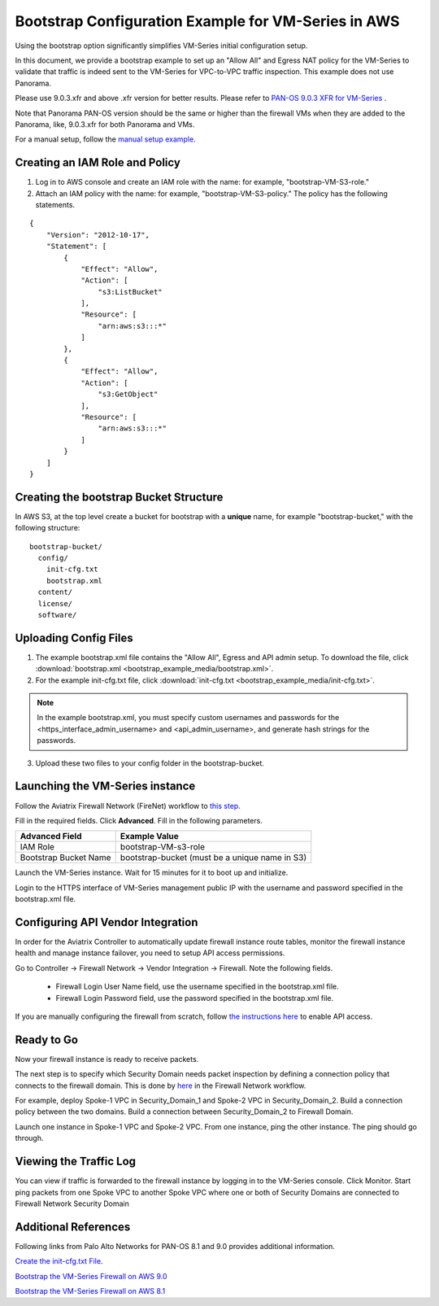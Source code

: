 .. meta::
  :description: Firewall Network
  :keywords: AWS Transit Gateway, AWS TGW, TGW orchestrator, Aviatrix Transit network, Transit DMZ, Egress, Firewall


=========================================================
Bootstrap Configuration Example for VM-Series in AWS
=========================================================

Using the bootstrap option significantly simplifies VM-Series initial configuration setup. 

In this document, we provide a bootstrap example to set up an "Allow All" and Egress NAT policy for the VM-Series to validate 
that traffic is indeed sent to the VM-Series for VPC-to-VPC traffic inspection. This example does not use Panorama. 

Please use 9.0.3.xfr and above .xfr version for better results. Please refer to `PAN-OS 9.0.3 XFR for VM-Series <https://live.paloaltonetworks.com/t5/Blogs/PAN-OS-9-0-3-XFR-for-VM-Series-Now-Available/ba-p/290908>`_ .

Note that Panorama PAN-OS version should be the same or higher than the firewall VMs when they are added to the Panorama, like, 9.0.3.xfr for both Panorama and VMs.

For a manual setup, follow the `manual setup example <https://docs.aviatrix.com/HowTos/config_paloaltoVM.html>`_.


Creating an IAM Role and Policy
----------------------------------------------

1. Log in to AWS console and create an IAM role with the name: for example, "bootstrap-VM-S3-role."
2. Attach an IAM policy with the name: for example, "bootstrap-VM-S3-policy." The policy has the following statements. 

::

    {
        "Version": "2012-10-17",
        "Statement": [
            {
                "Effect": "Allow",
                "Action": [
                    "s3:ListBucket"
                ],
                "Resource": [
                    "arn:aws:s3:::*"
                ]
            },
            {
                "Effect": "Allow",
                "Action": [
                    "s3:GetObject"
                ],
                "Resource": [
                    "arn:aws:s3:::*"
                ]
            }
        ]
    }


Creating the bootstrap Bucket Structure
-------------------------------------------------------

In AWS S3, at the top level create a bucket for bootstrap with a **unique** name, for example "bootstrap-bucket," with the following structure:

::

    bootstrap-bucket/
      config/
        init-cfg.txt
        bootstrap.xml
      content/
      license/
      software/

|bootstrap_bucket|

Uploading Config Files
--------------------------------

1. The example bootstrap.xml file contains the "Allow All", Egress and API admin setup. To download the file, click :download:`bootstrap.xml <bootstrap_example_media/bootstrap.xml>`. 
2. For the example init-cfg.txt file, click :download:`init-cfg.txt <bootstrap_example_media/init-cfg.txt>`. 

.. Note::
	In the example bootstrap.xml, you must specify custom usernames and passwords for the <https_interface_admin_username> and <api_admin_username>, and generate hash strings for the passwords.

3. Upload these two files to your config folder in the bootstrap-bucket. 

Launching the VM-Series instance
---------------------------------------------------

Follow the Aviatrix Firewall Network (FireNet) workflow 
to `this step <https://docs.aviatrix.com/HowTos/firewall_network_workflow.html#launching-and-associating-firewall-instance>`_.

Fill in the required fields. Click **Advanced**. Fill in the following parameters.

================================  ======================
**Advanced Field**                **Example Value**
================================  ======================
IAM Role                          bootstrap-VM-s3-role
Bootstrap Bucket Name             bootstrap-bucket (must be a unique name in S3)
================================  ======================

Launch the VM-Series instance. Wait for 15 minutes for it to boot up and initialize. 

Login to the HTTPS interface of VM-Series management public IP with the username and password specified in the bootstrap.xml file.


Configuring API Vendor Integration
----------------------------------------------

In order for the Aviatrix Controller to automatically update firewall instance route tables, monitor the firewall instance health and manage instance failover, you need to setup API access permissions. 

Go to Controller -> Firewall Network -> Vendor Integration -> Firewall. Note the following fields.  

 -  Firewall Login User Name field, use the username specified in the bootstrap.xml file.
 -  Firewall Login Password field, use the password specified in the bootstrap.xml file.

If you are manually configuring the firewall from scratch, follow `the instructions here <https://docs.aviatrix.com/HowTos/paloalto_API_setup.html>`_ to enable API access. 


Ready to Go
----------------------------

Now your firewall instance is ready to receive packets.

The next step is to specify which Security Domain needs packet inspection by defining a connection policy that connects to
the firewall domain. This is done by `here <https://docs.aviatrix.com/HowTos/firewall_network_workflow.html#specify-security-domain-for-firewall-inspection>`_ in the Firewall Network workflow. 

For example, deploy Spoke-1 VPC in Security_Domain_1 and Spoke-2 VPC in Security_Domain_2. Build a connection policy between the two domains. Build a connection between Security_Domain_2 to Firewall Domain. 

Launch one instance in Spoke-1 VPC and Spoke-2 VPC. From one instance, ping the other instance. The ping should go through.  

Viewing the Traffic Log
----------------------------------

You can view if traffic is forwarded to the firewall instance by logging in to the VM-Series console. Click Monitor. Start ping packets from one Spoke VPC to another Spoke VPC where one or both of Security Domains are connected to Firewall Network Security Domain

Additional References
------------------------------

Following links from Palo Alto Networks for PAN-OS 8.1 and 9.0 provides additional information.

`Create the init-cfg.txt File <https://docs.paloaltonetworks.com/vm-series/9-0/vm-series-deployment/bootstrap-the-vm-series-firewall/create-the-init-cfgtxt-file.html#id8770fd72-81ea-48b6-b747-d0274f37860b>`_.

`Bootstrap the VM-Series Firewall on AWS 9.0 <https://docs.paloaltonetworks.com/vm-series/9-0/vm-series-deployment/bootstrap-the-vm-series-firewall/bootstrap-the-vm-series-firewall-in-aws.html>`_

`Bootstrap the VM-Series Firewall on AWS 8.1 <https://docs.paloaltonetworks.com/vm-series/8-1/vm-series-deployment/bootstrap-the-vm-series-firewall/bootstrap-the-vm-series-firewall-in-aws.html>`_

.. |bootstrap_bucket| image:: bootstrap_example_media/bootstrap_bucket.png
   :scale: 30%


.. disqus::
